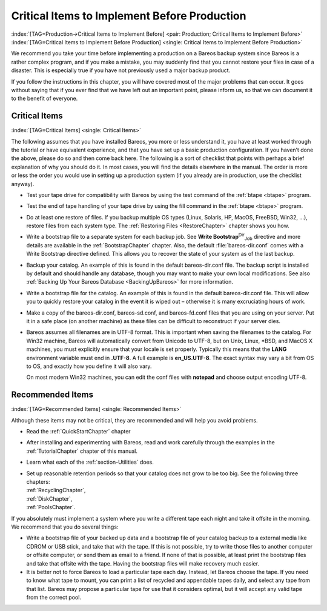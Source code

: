 .. ATTENTION do not edit this file manually.
   It was automatically converted from the corresponding .tex file

.. _CriticalChapter:

Critical Items to Implement Before Production
=============================================

:index:`[TAG=Production->Critical Items to Implement Before] <pair: Production; Critical Items to Implement Before>` :index:`[TAG=Critical Items to Implement Before Production] <single: Critical Items to Implement Before Production>`

We recommend you take your time before implementing a production on a Bareos backup system since Bareos is a rather complex program, and if you make a mistake, you may suddenly find that you cannot restore your files in case of a disaster. This is especially true if you have not previously used a major backup product.

If you follow the instructions in this chapter, you will have covered most of the major problems that can occur. It goes without saying that if you ever find that we have left out an important point, please inform us, so that we can document it to the benefit of everyone.



.. _Critical:



Critical Items
--------------

:index:`[TAG=Critical Items] <single: Critical Items>`

The following assumes that you have installed Bareos, you more or less understand it, you have at least worked through the tutorial or have equivalent experience, and that you have set up a basic production configuration. If you haven’t done the above, please do so and then come back here. The following is a sort of checklist that points with perhaps a brief explanation of why you should do it. In most cases, you will find the details elsewhere in the manual. The order is more or less the order
you would use in setting up a production system (if you already are in production, use the checklist anyway).

-  Test your tape drive for compatibility with Bareos by using the test command of the :ref:`btape <btape>` program.

-  Test the end of tape handling of your tape drive by using the fill command in the :ref:`btape <btape>` program.

-  Do at least one restore of files. If you backup multiple OS types (Linux, Solaris, HP, MacOS, FreeBSD, Win32, ...), restore files from each system type. The :ref:`Restoring Files <RestoreChapter>` chapter shows you how.

-  Write a bootstrap file to a separate system for each backup job. See **Write Bootstrap**:sup:`Dir`:sub:`Job`\  directive and more details are available in the :ref:`BootstrapChapter` chapter. Also, the default :file:`bareos-dir.conf` comes with a Write Bootstrap directive defined. This allows you to recover the state of your system as of the last backup.

-  Backup your catalog. An example of this is found in the default bareos-dir.conf file. The backup script is installed by default and should handle any database, though you may want to make your own local modifications. See also :ref:`Backing Up Your Bareos Database <BackingUpBareos>` for more information.

-  Write a bootstrap file for the catalog. An example of this is found in the default bareos-dir.conf file. This will allow you to quickly restore your catalog in the event it is wiped out – otherwise it is many excruciating hours of work.

-  Make a copy of the bareos-dir.conf, bareos-sd.conf, and bareos-fd.conf files that you are using on your server. Put it in a safe place (on another machine) as these files can be difficult to reconstruct if your server dies.

-  Bareos assumes all filenames are in UTF-8 format. This is important when saving the filenames to the catalog. For Win32 machine, Bareos will automatically convert from Unicode to UTF-8, but on Unix, Linux, \*BSD, and MacOS X machines, you must explicitly ensure that your locale is set properly. Typically this means that the **LANG** environment variable must end in **.UTF-8**. A full example is **en_US.UTF-8**. The exact syntax may vary a bit from OS to OS, and exactly how you define it will
   also vary.

   On most modern Win32 machines, you can edit the conf files with **notepad** and choose output encoding UTF-8.

Recommended Items
-----------------

:index:`[TAG=Recommended Items] <single: Recommended Items>`

Although these items may not be critical, they are recommended and will help you avoid problems.

-  Read the :ref:`QuickStartChapter` chapter

-  After installing and experimenting with Bareos, read and work carefully through the examples in the :ref:`TutorialChapter` chapter of this manual.

-  Learn what each of the :ref:`section-Utilities` does.

-  | Set up reasonable retention periods so that your catalog does not grow to be too big. See the following three chapters:
   | :ref:`RecyclingChapter`,
   | :ref:`DiskChapter`,
   | :ref:`PoolsChapter`.

If you absolutely must implement a system where you write a different tape each night and take it offsite in the morning. We recommend that you do several things:

-  Write a bootstrap file of your backed up data and a bootstrap file of your catalog backup to a external media like CDROM or USB stick, and take that with the tape. If this is not possible, try to write those files to another computer or offsite computer, or send them as email to a friend. If none of that is possible, at least print the bootstrap files and take that offsite with the tape. Having the bootstrap files will make recovery much easier.

-  It is better not to force Bareos to load a particular tape each day. Instead, let Bareos choose the tape. If you need to know what tape to mount, you can print a list of recycled and appendable tapes daily, and select any tape from that list. Bareos may propose a particular tape for use that it considers optimal, but it will accept any valid tape from the correct pool.

